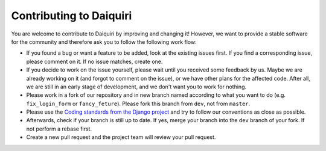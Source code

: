 Contributing to Daiquiri
========================

You are welcome to contribute to Daiquiri by improving and changing it! However, we want to provide a stable software for the community and therefore ask you to follow the following work flow:

* If you found a bug or want a feature to be added, look at the existing issues first. If you find a corresponding issue, please comment on it. If no issue matches, create one.
* If you decide to work on the issue yourself, please wait until you received some feedback by us. Maybe we are already working on it (and forgot to comment on the issue), or we have other plans for the affected code. After all, we are still in an early stage of development, and we don't want you to work for nothing.
* Please work in a fork of our repository and in new branch named according to what you want to do (e.g. ``fix_login_form`` or ``fancy_feture``). Please fork this branch from ``dev``, not from ``master``.
* Please use the `Coding standards from the Django project <https://docs.djangoproject.com/en/dev/internals/contributing/writing-code/coding-style/>`_ and try to follow our conventions as close as possible.
* Afterwards, check if your branch is still up to date. If yes, merge your branch into the ``dev`` branch of your fork. If not perform a rebase first.
* Create a new pull request and the project team will review your pull request.
